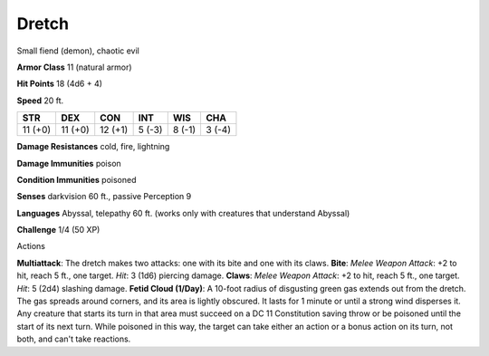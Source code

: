
.. _srd:dretch:

Dretch
------

Small fiend (demon), chaotic evil

**Armor Class** 11 (natural armor)

**Hit Points** 18 (4d6 + 4)

**Speed** 20 ft.

+-----------+-----------+-----------+----------+----------+----------+
| STR       | DEX       | CON       | INT      | WIS      | CHA      |
+===========+===========+===========+==========+==========+==========+
| 11 (+0)   | 11 (+0)   | 12 (+1)   | 5 (-3)   | 8 (-1)   | 3 (-4)   |
+-----------+-----------+-----------+----------+----------+----------+

**Damage Resistances** cold, fire, lightning

**Damage Immunities** poison

**Condition Immunities** poisoned

**Senses** darkvision 60 ft., passive Perception 9

**Languages** Abyssal, telepathy 60 ft. (works only with creatures that
understand Abyssal)

**Challenge** 1/4 (50 XP)

Actions

**Multiattack**: The dretch makes two attacks: one with its bite and one
with its claws. **Bite**: *Melee Weapon Attack*: +2 to hit, reach 5 ft.,
one target. *Hit*: 3 (1d6) piercing damage. **Claws**: *Melee Weapon
Attack*: +2 to hit, reach 5 ft., one target. *Hit*: 5 (2d4) slashing
damage. **Fetid Cloud (1/Day)**: A 10-foot radius of disgusting green
gas extends out from the dretch. The gas spreads around corners, and its
area is lightly obscured. It lasts for 1 minute or until a strong wind
disperses it. Any creature that starts its turn in that area must
succeed on a DC 11 Constitution saving throw or be poisoned until the
start of its next turn. While poisoned in this way, the target can take
either an action or a bonus action on its turn, not both, and can't take
reactions.
